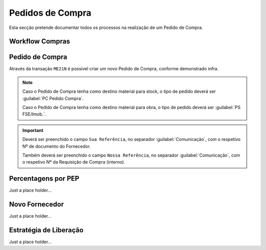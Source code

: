 ******************
Pedidos de Compra
******************

Esta secção pretende documentar todos os processos na realização de um Pedido de Compra.

Workflow Compras
=======================

.. image:: img/Diagrama_PedidoCompra.PNG

Pedido de Compra
=======================

Através da transação ``ME21N`` é possível criar um novo Pedido de Compra, conforme demonstrado infra. 

.. image:: img/PedidoCompra.PNG

.. Note:: Caso o Pedido de Compra tenha como destino material para stock, o tipo de pedido deverá ser :guilabel:`PC Pedido Compra`.

		Caso o Pedido de Compra tenha como destino material para obra, o tipo de pedido deverá ser :guilabel:`PS FSE/Imob.`.
			
.. Important:: Deverá ser preenchido o campo ``Sua Referência``, no separador :guilabel:`Comunicação`, 
				com o respetivo Nº de documento do Fornecedor.
				
				Também deverá ser preenchido o campo ``Nossa Referência``, no separador :guilabel:`Comunicação`, 
				com o respetivo Nº da Requisição de Compra (interno).


			
Percentagens por PEP
=======================

Just a place holder...


Novo Fornecedor
=======================

Just a place holder...


Estratégia de Liberação 
=======================

Just a place holder...

